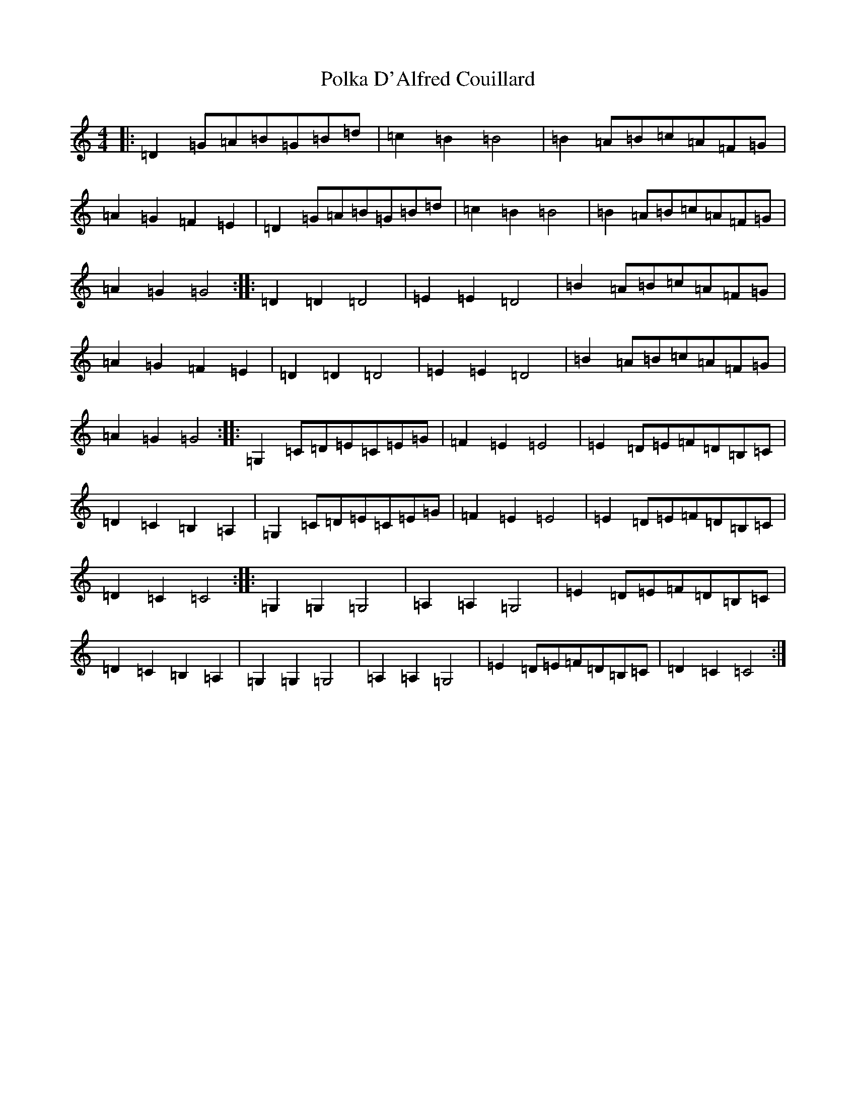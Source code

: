 X: 17250
T: Polka D'Alfred Couillard
S: https://thesession.org/tunes/8787#setting19694
R: barndance
M:4/4
L:1/8
K: C Major
|:=D2=G=A=B=G=B=d|=c2=B2=B4|=B2=A=B=c=A=F=G|=A2=G2=F2=E2|=D2=G=A=B=G=B=d|=c2=B2=B4|=B2=A=B=c=A=F=G|=A2=G2=G4:||:=D2=D2=D4|=E2=E2=D4|=B2=A=B=c=A=F=G|=A2=G2=F2=E2|=D2=D2=D4|=E2=E2=D4|=B2=A=B=c=A=F=G|=A2=G2=G4:||:=G,2=C=D=E=C=E=G|=F2=E2=E4|=E2=D=E=F=D=B,=C|=D2=C2=B,2=A,2|=G,2=C=D=E=C=E=G|=F2=E2=E4|=E2=D=E=F=D=B,=C|=D2=C2=C4:||:=G,2=G,2=G,4|=A,2=A,2=G,4|=E2=D=E=F=D=B,=C|=D2=C2=B,2=A,2|=G,2=G,2=G,4|=A,2=A,2=G,4|=E2=D=E=F=D=B,=C|=D2=C2=C4:|